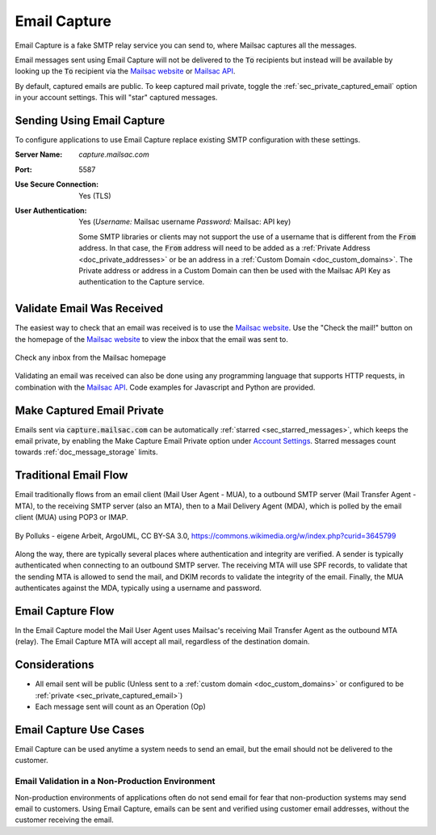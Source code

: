 .. _Mailsac website: https://mailsac.com
.. _Mailsac API: https://mailsac.com/api

.. _doc_email_capture:

Email Capture
=============

Email Capture is a fake SMTP relay service you can send to, where Mailsac captures
all the messages.

Email messages sent using Email Capture will not be delivered to
the :code:`To` recipients but instead will be available by looking up the :code:`To`
recipient via the `Mailsac website`_ or `Mailsac API`_.

By default, captured emails are public. To keep captured mail private, toggle the
:ref:`sec_private_captured_email` option in your account settings. This will "star"
captured messages.

Sending Using Email Capture
---------------------------

To configure applications to use Email Capture replace existing
SMTP configuration with these settings.

:Server Name: `capture.mailsac.com`
:Port: 5587
:Use Secure Connection: Yes (TLS)
:User Authentication: Yes (*Username:* Mailsac username
 *Password:* Mailsac: API key)

 Some SMTP libraries or clients may not support the use of a username that is
 different from the :code:`From` address. In that case, the :code:`From` address
 will need to be added as a :ref:`Private Address <doc_private_addresses>` or be
 an address in a :ref:`Custom Domain <doc_custom_domains>`. The
 Private address or address in a Custom Domain can then be used with the Mailsac
 API Key as authentication to the Capture service.

.. tabs::
   .. tab:: Node.js Javascript

      .. literalinclude:: email_capture_example.js
         :language: javascript
         :caption: Send email using Email Capture

   .. tab::  Python

      .. literalinclude:: email_capture_example.py
         :language: python
         :caption: Send email using Email Capture

Validate Email Was Received
---------------------------

The easiest way to check that an email was received is to use the `Mailsac
website`_. Use the "Check the mail!" button on the
homepage of the `Mailsac website`_ to view the inbox that the email was sent to.

.. figure:: check_customer_mail.png
   :align: center
   :width: 400px

   Check any inbox from the Mailsac homepage

Validating an email was received can also be done using any programming
language that supports HTTP requests, in combination with the `Mailsac API`_.
Code examples for Javascript and Python
are provided.

.. tabs::
   .. tab:: Mailsac Website

      .. figure:: mycustomer_at_gmail.png

         Validate email was received

   .. tab:: curl

       .. literalinclude:: curl_validation.txt
          :language: bash
          :caption: Validate email was received

   .. tab:: Node.js Javascript

       .. literalinclude:: javascript_validation.js
          :language: javascript
          :caption: Validate email was received

   .. tab:: Python

       .. literalinclude:: python_validation.py
          :language: python
          :caption: Validate email was received

.. _sec_private_captured_email:

Make Captured Email Private
---------------------------

Emails sent via :code:`capture.mailsac.com` can be automatically
:ref:`starred <sec_starred_messages>`, which keeps the email private, by
enabling the Make Capture Email Private option under `Account Settings
<https://mailsac.com/account>`_. Starred messages count towards
:ref:`doc_message_storage` limits.

.. figure:: private_captured_email_option.png


Traditional Email Flow
----------------------

Email traditionally flows from an email client (Mail User Agent - MUA), to a
outbound SMTP server (Mail Transfer Agent - MTA), to the receiving SMTP server
(also an MTA), then to a Mail Delivery Agent (MDA), which is polled by the email
client (MUA) using POP3 or IMAP.

.. figure:: email_flow.svg
   :width: 600px
   :align: center

   By Polluks - eigene Arbeit, ArgoUML, CC BY-SA 3.0, https://commons.wikimedia.org/w/index.php?curid=3645799

Along the way, there are typically several places where authentication and
integrity are verified. A sender is typically authenticated when connecting to
an outbound SMTP server. The receiving MTA
will use SPF records, to validate that the sending MTA is allowed to send the
mail, and DKIM records to validate the integrity of the email. Finally, the MUA
authenticates against the MDA, typically using a username and password.

Email Capture Flow
-------------------

In the Email Capture model the Mail User Agent uses Mailsac's receiving Mail
Transfer Agent as the outbound MTA (relay). The Email Capture MTA will
accept all mail, regardless of the destination domain.

Considerations
--------------

- All email sent will be public (Unless sent to a :ref:`custom domain
  <doc_custom_domains>` or configured to be
  :ref:`private <sec_private_captured_email>`)
- Each message sent will count as an Operation (Op)

Email Capture Use Cases
-----------------------

Email Capture can be used anytime a system needs to send an email, but the email
should not be delivered to the customer.

Email Validation in a Non-Production Environment
^^^^^^^^^^^^^^^^^^^^^^^^^^^^^^^^^^^^^^^^^^^^^^^^

Non-production environments of applications often do not send email for fear
that non-production systems may send email to customers. Using Email Capture,
emails can be sent and verified using customer email addresses, without the
customer receiving the email.
